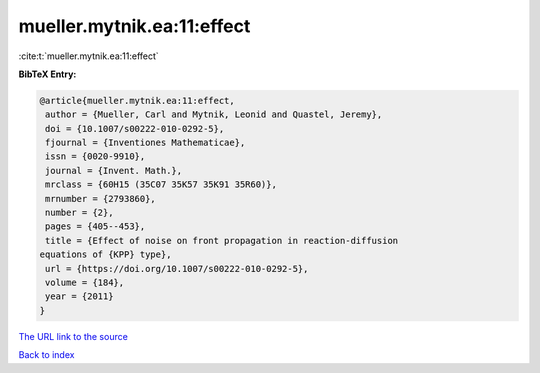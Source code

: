 mueller.mytnik.ea:11:effect
===========================

:cite:t:`mueller.mytnik.ea:11:effect`

**BibTeX Entry:**

.. code-block:: bibtex

   @article{mueller.mytnik.ea:11:effect,
    author = {Mueller, Carl and Mytnik, Leonid and Quastel, Jeremy},
    doi = {10.1007/s00222-010-0292-5},
    fjournal = {Inventiones Mathematicae},
    issn = {0020-9910},
    journal = {Invent. Math.},
    mrclass = {60H15 (35C07 35K57 35K91 35R60)},
    mrnumber = {2793860},
    number = {2},
    pages = {405--453},
    title = {Effect of noise on front propagation in reaction-diffusion
   equations of {KPP} type},
    url = {https://doi.org/10.1007/s00222-010-0292-5},
    volume = {184},
    year = {2011}
   }

`The URL link to the source <ttps://doi.org/10.1007/s00222-010-0292-5}>`__


`Back to index <../By-Cite-Keys.html>`__
